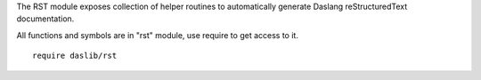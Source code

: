 The RST module exposes collection of helper routines to automatically generate Daslang reStructuredText documentation.

All functions and symbols are in "rst" module, use require to get access to it. ::

    require daslib/rst

